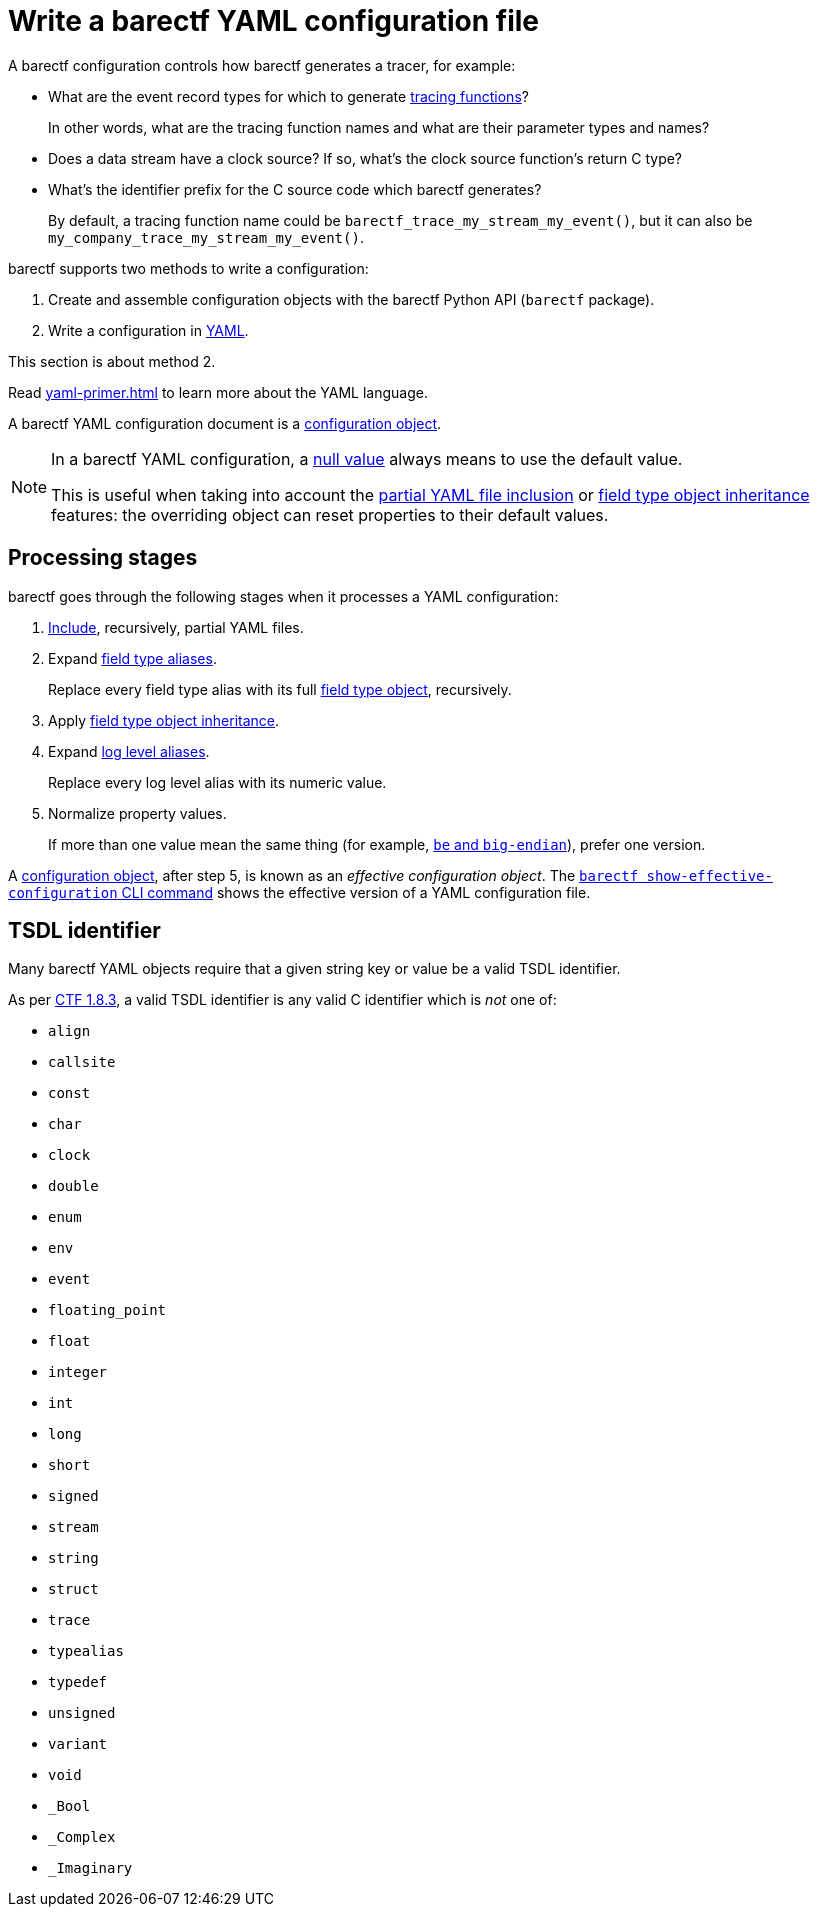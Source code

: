 = Write a barectf YAML configuration file

A barectf configuration controls how barectf generates a tracer, for
example:

* What are the event record types for which to generate
  xref:tracing-funcs:index.adoc[tracing functions]?
+
In other words, what are the tracing function names and what are their
parameter types and names?

* Does a data stream have a clock source? If so, what's the clock source
  function's return C{nbsp}type?

* What's the identifier prefix for the C{nbsp}source code which barectf
  generates?
+
By default, a tracing function name could be
`+barectf_trace_my_stream_my_event()+`, but it can also be
`+my_company_trace_my_stream_my_event()+`.

barectf supports two methods to write a configuration:

. Create and assemble configuration objects with the barectf Python API
  (`barectf` package).

. Write a configuration in https://yaml.org/[YAML].

This section is about method{nbsp}2.

Read xref:yaml-primer.adoc[] to learn more about the YAML language.

A barectf YAML configuration document is a
xref:yaml:cfg-obj.adoc[configuration object].

[NOTE]
====
In a barectf YAML configuration, a xref:yaml-primer.adoc#scalar[null
value] always means to use the default value.

This is useful when taking into account the xref:include.adoc[partial
YAML file inclusion] or xref:ft-obj.adoc#inherit[field type object
inheritance] features: the overriding object can reset properties to
their default values.
====

[[stages]]
== Processing stages

barectf goes through the following stages when it processes a YAML
configuration:

. xref:include.adoc[Include], recursively, partial YAML files.

. Expand xref:trace-type-obj.adoc#ft-aliases-prop[field type aliases].
+
Replace every field type alias with its full xref:ft-obj.adoc[field type
object], recursively.

. Apply xref:ft-obj.adoc#inherit[field type object inheritance].

. Expand xref:trace-type-obj.adoc#ll-aliases-prop[log level aliases].
+
Replace every log level alias with its numeric value.

. Normalize property values.
+
If more than one value mean the same thing (for example,
xref:common-values.adoc#byte-order[`be` and
`big-endian`]), prefer one version.

A xref:cfg-obj.adoc[configuration object], after step{nbsp}5, is known
as an _effective configuration object_. The
xref:cli:usage.adoc#show-effective-configuration-command[`barectf show-effective-configuration`
CLI command] shows the effective version of a YAML configuration file.

[[tsdl-ident]]
== TSDL identifier

Many barectf YAML objects require that a given string key or value
be a valid TSDL identifier.

As per https://diamon.org/ctf/v1.8.3/[CTF{nbsp}1.8.3], a valid TSDL
identifier is any valid C{nbsp}identifier which is __not__ one of:

* `align`
* `callsite`
* `const`
* `char`
* `clock`
* `double`
* `enum`
* `env`
* `event`
* `floating_point`
* `float`
* `integer`
* `int`
* `long`
* `short`
* `signed`
* `stream`
* `string`
* `struct`
* `trace`
* `typealias`
* `typedef`
* `unsigned`
* `variant`
* `void`
* `_Bool`
* `_Complex`
* `_Imaginary`
